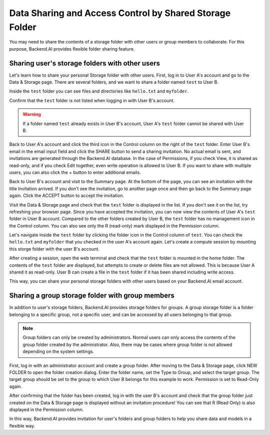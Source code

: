========================================================
Data Sharing and Access Control by Shared Storage Folder
========================================================

You may need to share the contents of a storage folder with other users or group
members to collaborate. For this purpose, Backend.AI provides flexible folder
sharing feature.


Sharing user's storage folders with other users
-----------------------------------------------

Let's learn how to share your personal Storage folder with other users. First,
log in to User A's account and go to the Data & Storage page. There are several
folders, and we want to share a folder named ``test`` to User B.

.. image:: list_of_vfolders_A.png

Inside the ``test`` folder you can see files and directories like ``hello.txt``
and ``myfolder``.

.. image:: test_vfolder_explorer_A.png

Confirm that the ``test`` folder is not listed when logging in with User B's
account.

.. warning::
   If a folder named ``test`` already exists in User B's account, User A's
   ``test`` folder cannot be shared with User B.

.. image:: no_test_vfolder_in_B.png

Back to User A's account and click the third icon in the Control column on the
right of the ``test`` folder. Enter User B's email in the email input field and
click the SHARE button to send a sharing invitation. No actual email is sent,
and invitations are generated through the Backend.AI database. In the case of
Permissions, if you check View, it is shared as read-only, and if you check Edit
together, even write operation is allowed to User B. If you want to share with
multiple users, you can also click the + button to enter additional emails.

.. image:: send_vfolder_invitation.png
   :width: 350
   :align: center

Back to User B's account and visit to the Summary page. At the bottom of the
page, you can see an invitation with the title Invitation arrived. If you don't
see the invitation, go to another page once and then go back to the Summary
page again. Click the ACCEPT button to accept the invitation.

.. image:: invitation_accept.png

Visit the Data & Storage page and check that the ``test`` folder is displayed in
the list. If you don't see it on the list, try refreshing your browser page.
Since you have accepted the invitation, you can now view the contents of User
A's ``test`` folder in User B account. Compared to the other folders created by
User B, the ``test`` folder has no management icon in the Control column. You
can also see only the R (read-only) mark displayed in the Permission column.

.. image:: test_vfolder_listed_in_B.png

Let's navigate inside the ``test`` folder by clicking the folder icon in the
Control column of ``test``. You can check the ``hello.txt`` and ``myfolder``
that you checked in the user A's account again. Let's create a compute session
by mounting this storge folder with the user B's account.

.. image:: launch_session_with_test_mounted_B.png
   :width: 350
   :align: center

After creating a session, open the web terminal and check that the ``test``
folder is mounted in the home folder. The contents of the ``test`` folder are
displayed, but attempts to create or delete files are not allowed. This is
because User A shared it as read-only. User B can create a file in the ``test``
folder if it has been shared including write access.

.. image:: file_operations_on_shared_test_folder.png
   :width: 450
   :align: center

This way, you can share your personal storage folders with other users based on
your Backend.AI email account.


Sharing a group storage folder with group members
-------------------------------------------------

In addition to user's storage folders, Backend.AI provides storage folders for
groups. A group storage folder is a folder belonging to a specific group, not a
specific user, and can be accessed by all users belonging to that group.

.. note::
   Group folders can only be created by administrators. Normal users can only
   access the contents of the group folder created by the administrator. Also,
   there may be cases where group folder is not allowed depending on the system
   settings.

First, log in with an administrator account and create a group folder. After
moving to the Data & Storage page, click NEW FOLDER to open the folder creation
dialog. Enter the folder name, set the Type to Group, and select the target
group. The target group should be set to the group to which User B belongs for
this example to work.  Permission is set to Read-Only again.

.. image:: group_folder_creation.png
   :width: 450
   :align: center

After confirming that the folder has been created, log in with the user B's
account and check that the group folder just created on the Data & Storage page
is displayed without an invitation procedure! You can see that R (Read Only) is
also displayed in the Permission column.

.. image:: group_folder_listed_in_B.png

In this way, Backend.AI provides invitation for user's folders and group folders
to help you share data and models in a flexible way.
